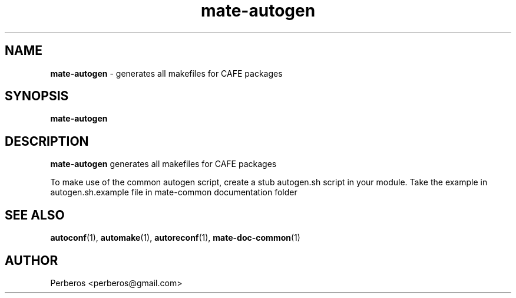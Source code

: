 .\"Text automatically generated by txt2man
.TH mate-autogen 1 "Fri, 18 May 2012 10:52:03 +0200" "" ""
.SH NAME
\fBmate-autogen \fP- generates all makefiles for CAFE packages
.SH SYNOPSIS
.nf
.fam C
\fBmate-autogen\fP
.fam T
.fi
.fam T
.fi
.SH DESCRIPTION
\fBmate-autogen\fP generates all makefiles for CAFE packages
.PP
To make use of the common autogen script, create a stub autogen.sh
script in your module. Take the example in
autogen.sh.example file in mate-common documentation folder
.SH SEE ALSO
\fBautoconf\fP(1), \fBautomake\fP(1), \fBautoreconf\fP(1), \fBmate-doc-common\fP(1)
.SH AUTHOR
Perberos <perberos@gmail.com>
